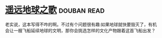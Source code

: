 * [[https://book.douban.com/subject/12404751/][遥远地球之歌]]    :douban:read:
老实说，这本写得不咋的啊。不过有个问题很有趣:如果地球就快要毁灭了，有机会让一艘飞船延续地球的文明，那你会挑选怎样的文化产物跟着这首飞船出发？
